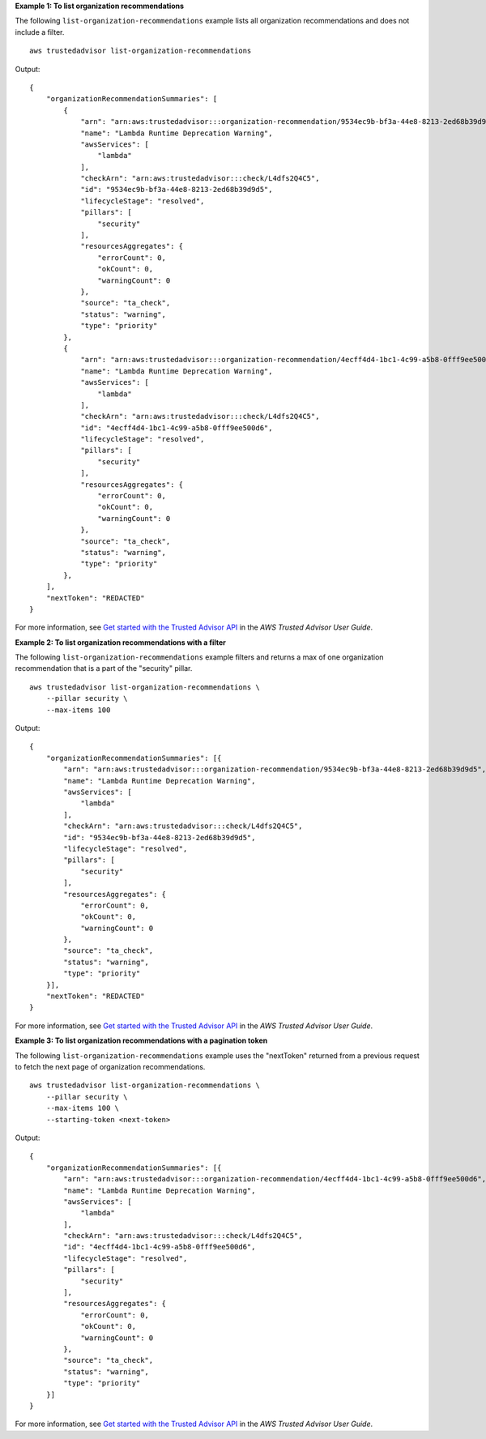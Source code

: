 **Example 1: To list organization recommendations**

The following ``list-organization-recommendations`` example lists all organization recommendations and does not include a filter. ::

    aws trustedadvisor list-organization-recommendations

Output::

    {
        "organizationRecommendationSummaries": [
            {
                "arn": "arn:aws:trustedadvisor:::organization-recommendation/9534ec9b-bf3a-44e8-8213-2ed68b39d9d5",
                "name": "Lambda Runtime Deprecation Warning",
                "awsServices": [
                    "lambda"
                ],
                "checkArn": "arn:aws:trustedadvisor:::check/L4dfs2Q4C5",
                "id": "9534ec9b-bf3a-44e8-8213-2ed68b39d9d5",
                "lifecycleStage": "resolved",
                "pillars": [
                    "security"
                ],
                "resourcesAggregates": {
                    "errorCount": 0,
                    "okCount": 0,
                    "warningCount": 0
                },
                "source": "ta_check",
                "status": "warning",
                "type": "priority"
            },
            {
                "arn": "arn:aws:trustedadvisor:::organization-recommendation/4ecff4d4-1bc1-4c99-a5b8-0fff9ee500d6",
                "name": "Lambda Runtime Deprecation Warning",
                "awsServices": [
                    "lambda"
                ],
                "checkArn": "arn:aws:trustedadvisor:::check/L4dfs2Q4C5",
                "id": "4ecff4d4-1bc1-4c99-a5b8-0fff9ee500d6",
                "lifecycleStage": "resolved",
                "pillars": [
                    "security"
                ],
                "resourcesAggregates": {
                    "errorCount": 0,
                    "okCount": 0,
                    "warningCount": 0
                },
                "source": "ta_check",
                "status": "warning",
                "type": "priority"
            },
        ],
        "nextToken": "REDACTED"
    }

For more information, see `Get started with the Trusted Advisor API <https://docs.aws.amazon.com/awssupport/latest/user/get-started-with-aws-trusted-advisor-api.html>`__ in the *AWS Trusted Advisor User Guide*.

**Example 2: To list organization recommendations with a filter**

The following ``list-organization-recommendations`` example filters and returns a max of one organization recommendation that is a part of the "security" pillar. ::

    aws trustedadvisor list-organization-recommendations \
        --pillar security \
        --max-items 100

Output::

    {
        "organizationRecommendationSummaries": [{
            "arn": "arn:aws:trustedadvisor:::organization-recommendation/9534ec9b-bf3a-44e8-8213-2ed68b39d9d5",
            "name": "Lambda Runtime Deprecation Warning",
            "awsServices": [
                "lambda"
            ],
            "checkArn": "arn:aws:trustedadvisor:::check/L4dfs2Q4C5",
            "id": "9534ec9b-bf3a-44e8-8213-2ed68b39d9d5",
            "lifecycleStage": "resolved",
            "pillars": [
                "security"
            ],
            "resourcesAggregates": {
                "errorCount": 0,
                "okCount": 0,
                "warningCount": 0
            },
            "source": "ta_check",
            "status": "warning",
            "type": "priority"
        }],
        "nextToken": "REDACTED"
    }

For more information, see `Get started with the Trusted Advisor API <https://docs.aws.amazon.com/awssupport/latest/user/get-started-with-aws-trusted-advisor-api.html>`__ in the *AWS Trusted Advisor User Guide*.

**Example 3: To list organization recommendations with a pagination token**

The following ``list-organization-recommendations`` example uses the "nextToken" returned from a previous request to fetch the next page of organization recommendations. ::

    aws trustedadvisor list-organization-recommendations \
        --pillar security \
        --max-items 100 \
        --starting-token <next-token>

Output::

    {
        "organizationRecommendationSummaries": [{
            "arn": "arn:aws:trustedadvisor:::organization-recommendation/4ecff4d4-1bc1-4c99-a5b8-0fff9ee500d6",
            "name": "Lambda Runtime Deprecation Warning",
            "awsServices": [
                "lambda"
            ],
            "checkArn": "arn:aws:trustedadvisor:::check/L4dfs2Q4C5",
            "id": "4ecff4d4-1bc1-4c99-a5b8-0fff9ee500d6",
            "lifecycleStage": "resolved",
            "pillars": [
                "security"
            ],
            "resourcesAggregates": {
                "errorCount": 0,
                "okCount": 0,
                "warningCount": 0
            },
            "source": "ta_check",
            "status": "warning",
            "type": "priority"
        }]
    }

For more information, see `Get started with the Trusted Advisor API <https://docs.aws.amazon.com/awssupport/latest/user/get-started-with-aws-trusted-advisor-api.html>`__ in the *AWS Trusted Advisor User Guide*.